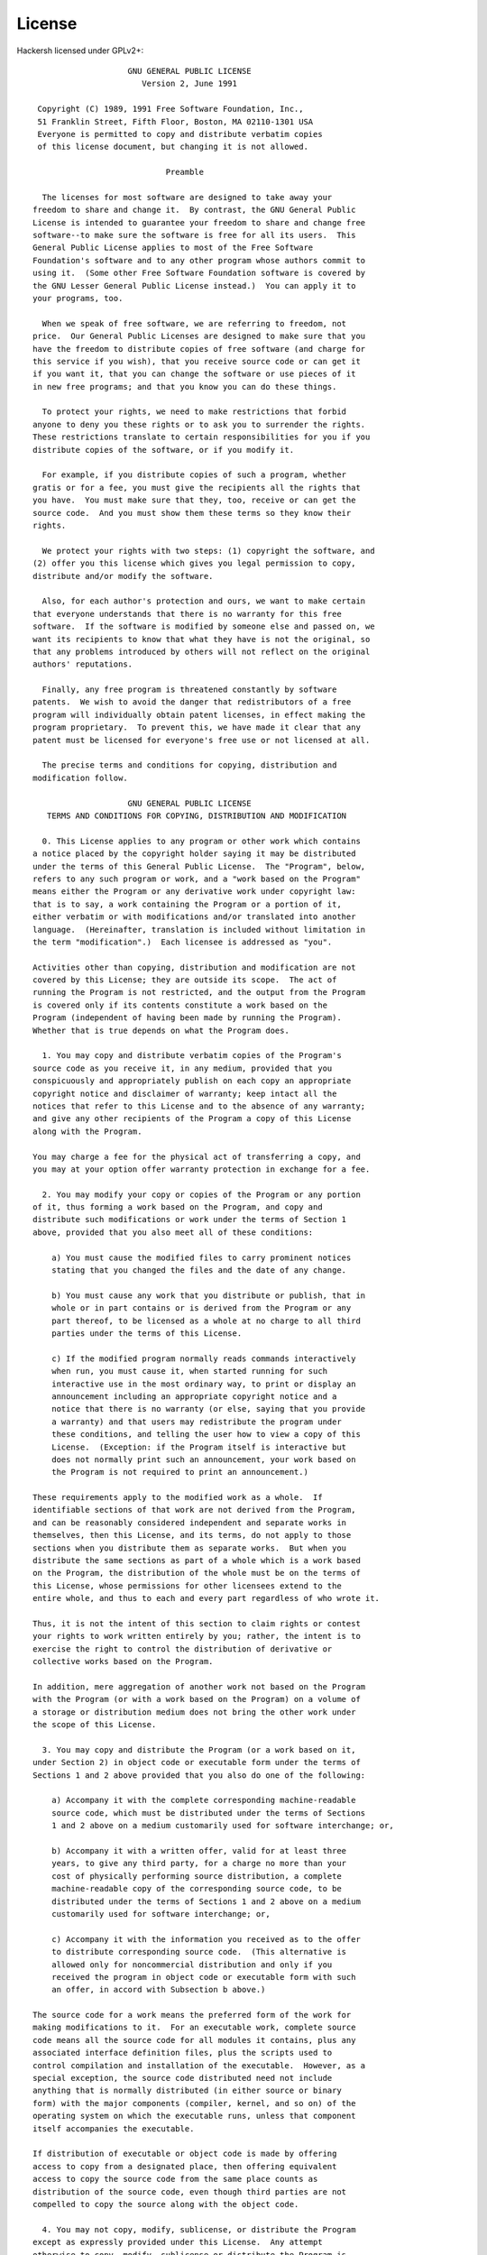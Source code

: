 .. _license:

License
=======

Hackersh licensed under GPLv2+::

                      GNU GENERAL PUBLIC LICENSE
                         Version 2, June 1991

   Copyright (C) 1989, 1991 Free Software Foundation, Inc.,
   51 Franklin Street, Fifth Floor, Boston, MA 02110-1301 USA
   Everyone is permitted to copy and distribute verbatim copies
   of this license document, but changing it is not allowed.

                              Preamble

    The licenses for most software are designed to take away your
  freedom to share and change it.  By contrast, the GNU General Public
  License is intended to guarantee your freedom to share and change free
  software--to make sure the software is free for all its users.  This
  General Public License applies to most of the Free Software
  Foundation's software and to any other program whose authors commit to
  using it.  (Some other Free Software Foundation software is covered by
  the GNU Lesser General Public License instead.)  You can apply it to
  your programs, too.

    When we speak of free software, we are referring to freedom, not
  price.  Our General Public Licenses are designed to make sure that you
  have the freedom to distribute copies of free software (and charge for
  this service if you wish), that you receive source code or can get it
  if you want it, that you can change the software or use pieces of it
  in new free programs; and that you know you can do these things.

    To protect your rights, we need to make restrictions that forbid
  anyone to deny you these rights or to ask you to surrender the rights.
  These restrictions translate to certain responsibilities for you if you
  distribute copies of the software, or if you modify it.

    For example, if you distribute copies of such a program, whether
  gratis or for a fee, you must give the recipients all the rights that
  you have.  You must make sure that they, too, receive or can get the
  source code.  And you must show them these terms so they know their
  rights.

    We protect your rights with two steps: (1) copyright the software, and
  (2) offer you this license which gives you legal permission to copy,
  distribute and/or modify the software.

    Also, for each author's protection and ours, we want to make certain
  that everyone understands that there is no warranty for this free
  software.  If the software is modified by someone else and passed on, we
  want its recipients to know that what they have is not the original, so
  that any problems introduced by others will not reflect on the original
  authors' reputations.

    Finally, any free program is threatened constantly by software
  patents.  We wish to avoid the danger that redistributors of a free
  program will individually obtain patent licenses, in effect making the
  program proprietary.  To prevent this, we have made it clear that any
  patent must be licensed for everyone's free use or not licensed at all.

    The precise terms and conditions for copying, distribution and
  modification follow.

                      GNU GENERAL PUBLIC LICENSE
     TERMS AND CONDITIONS FOR COPYING, DISTRIBUTION AND MODIFICATION

    0. This License applies to any program or other work which contains
  a notice placed by the copyright holder saying it may be distributed
  under the terms of this General Public License.  The "Program", below,
  refers to any such program or work, and a "work based on the Program"
  means either the Program or any derivative work under copyright law:
  that is to say, a work containing the Program or a portion of it,
  either verbatim or with modifications and/or translated into another
  language.  (Hereinafter, translation is included without limitation in
  the term "modification".)  Each licensee is addressed as "you".

  Activities other than copying, distribution and modification are not
  covered by this License; they are outside its scope.  The act of
  running the Program is not restricted, and the output from the Program
  is covered only if its contents constitute a work based on the
  Program (independent of having been made by running the Program).
  Whether that is true depends on what the Program does.

    1. You may copy and distribute verbatim copies of the Program's
  source code as you receive it, in any medium, provided that you
  conspicuously and appropriately publish on each copy an appropriate
  copyright notice and disclaimer of warranty; keep intact all the
  notices that refer to this License and to the absence of any warranty;
  and give any other recipients of the Program a copy of this License
  along with the Program.

  You may charge a fee for the physical act of transferring a copy, and
  you may at your option offer warranty protection in exchange for a fee.

    2. You may modify your copy or copies of the Program or any portion
  of it, thus forming a work based on the Program, and copy and
  distribute such modifications or work under the terms of Section 1
  above, provided that you also meet all of these conditions:

      a) You must cause the modified files to carry prominent notices
      stating that you changed the files and the date of any change.

      b) You must cause any work that you distribute or publish, that in
      whole or in part contains or is derived from the Program or any
      part thereof, to be licensed as a whole at no charge to all third
      parties under the terms of this License.

      c) If the modified program normally reads commands interactively
      when run, you must cause it, when started running for such
      interactive use in the most ordinary way, to print or display an
      announcement including an appropriate copyright notice and a
      notice that there is no warranty (or else, saying that you provide
      a warranty) and that users may redistribute the program under
      these conditions, and telling the user how to view a copy of this
      License.  (Exception: if the Program itself is interactive but
      does not normally print such an announcement, your work based on
      the Program is not required to print an announcement.)

  These requirements apply to the modified work as a whole.  If
  identifiable sections of that work are not derived from the Program,
  and can be reasonably considered independent and separate works in
  themselves, then this License, and its terms, do not apply to those
  sections when you distribute them as separate works.  But when you
  distribute the same sections as part of a whole which is a work based
  on the Program, the distribution of the whole must be on the terms of
  this License, whose permissions for other licensees extend to the
  entire whole, and thus to each and every part regardless of who wrote it.

  Thus, it is not the intent of this section to claim rights or contest
  your rights to work written entirely by you; rather, the intent is to
  exercise the right to control the distribution of derivative or
  collective works based on the Program.

  In addition, mere aggregation of another work not based on the Program
  with the Program (or with a work based on the Program) on a volume of
  a storage or distribution medium does not bring the other work under
  the scope of this License.

    3. You may copy and distribute the Program (or a work based on it,
  under Section 2) in object code or executable form under the terms of
  Sections 1 and 2 above provided that you also do one of the following:

      a) Accompany it with the complete corresponding machine-readable
      source code, which must be distributed under the terms of Sections
      1 and 2 above on a medium customarily used for software interchange; or,

      b) Accompany it with a written offer, valid for at least three
      years, to give any third party, for a charge no more than your
      cost of physically performing source distribution, a complete
      machine-readable copy of the corresponding source code, to be
      distributed under the terms of Sections 1 and 2 above on a medium
      customarily used for software interchange; or,

      c) Accompany it with the information you received as to the offer
      to distribute corresponding source code.  (This alternative is
      allowed only for noncommercial distribution and only if you
      received the program in object code or executable form with such
      an offer, in accord with Subsection b above.)

  The source code for a work means the preferred form of the work for
  making modifications to it.  For an executable work, complete source
  code means all the source code for all modules it contains, plus any
  associated interface definition files, plus the scripts used to
  control compilation and installation of the executable.  However, as a
  special exception, the source code distributed need not include
  anything that is normally distributed (in either source or binary
  form) with the major components (compiler, kernel, and so on) of the
  operating system on which the executable runs, unless that component
  itself accompanies the executable.

  If distribution of executable or object code is made by offering
  access to copy from a designated place, then offering equivalent
  access to copy the source code from the same place counts as
  distribution of the source code, even though third parties are not
  compelled to copy the source along with the object code.

    4. You may not copy, modify, sublicense, or distribute the Program
  except as expressly provided under this License.  Any attempt
  otherwise to copy, modify, sublicense or distribute the Program is
  void, and will automatically terminate your rights under this License.
  However, parties who have received copies, or rights, from you under
  this License will not have their licenses terminated so long as such
  parties remain in full compliance.

    5. You are not required to accept this License, since you have not
  signed it.  However, nothing else grants you permission to modify or
  distribute the Program or its derivative works.  These actions are
  prohibited by law if you do not accept this License.  Therefore, by
  modifying or distributing the Program (or any work based on the
  Program), you indicate your acceptance of this License to do so, and
  all its terms and conditions for copying, distributing or modifying
  the Program or works based on it.

    6. Each time you redistribute the Program (or any work based on the
  Program), the recipient automatically receives a license from the
  original licensor to copy, distribute or modify the Program subject to
  these terms and conditions.  You may not impose any further
  restrictions on the recipients' exercise of the rights granted herein.
  You are not responsible for enforcing compliance by third parties to
  this License.

    7. If, as a consequence of a court judgment or allegation of patent
  infringement or for any other reason (not limited to patent issues),
  conditions are imposed on you (whether by court order, agreement or
  otherwise) that contradict the conditions of this License, they do not
  excuse you from the conditions of this License.  If you cannot
  distribute so as to satisfy simultaneously your obligations under this
  License and any other pertinent obligations, then as a consequence you
  may not distribute the Program at all.  For example, if a patent
  license would not permit royalty-free redistribution of the Program by
  all those who receive copies directly or indirectly through you, then
  the only way you could satisfy both it and this License would be to
  refrain entirely from distribution of the Program.

  If any portion of this section is held invalid or unenforceable under
  any particular circumstance, the balance of the section is intended to
  apply and the section as a whole is intended to apply in other
  circumstances.

  It is not the purpose of this section to induce you to infringe any
  patents or other property right claims or to contest validity of any
  such claims; this section has the sole purpose of protecting the
  integrity of the free software distribution system, which is
  implemented by public license practices.  Many people have made
  generous contributions to the wide range of software distributed
  through that system in reliance on consistent application of that
  system; it is up to the author/donor to decide if he or she is willing
  to distribute software through any other system and a licensee cannot
  impose that choice.

  This section is intended to make thoroughly clear what is believed to
  be a consequence of the rest of this License.

    8. If the distribution and/or use of the Program is restricted in
  certain countries either by patents or by copyrighted interfaces, the
  original copyright holder who places the Program under this License
  may add an explicit geographical distribution limitation excluding
  those countries, so that distribution is permitted only in or among
  countries not thus excluded.  In such case, this License incorporates
  the limitation as if written in the body of this License.

    9. The Free Software Foundation may publish revised and/or new versions
  of the General Public License from time to time.  Such new versions will
  be similar in spirit to the present version, but may differ in detail to
  address new problems or concerns.

  Each version is given a distinguishing version number.  If the Program
  specifies a version number of this License which applies to it and "any
  later version", you have the option of following the terms and conditions
  either of that version or of any later version published by the Free
  Software Foundation.  If the Program does not specify a version number of
  this License, you may choose any version ever published by the Free Software
  Foundation.

    10. If you wish to incorporate parts of the Program into other free
  programs whose distribution conditions are different, write to the author
  to ask for permission.  For software which is copyrighted by the Free
  Software Foundation, write to the Free Software Foundation; we sometimes
  make exceptions for this.  Our decision will be guided by the two goals
  of preserving the free status of all derivatives of our free software and
  of promoting the sharing and reuse of software generally.

                              NO WARRANTY

    11. BECAUSE THE PROGRAM IS LICENSED FREE OF CHARGE, THERE IS NO WARRANTY
  FOR THE PROGRAM, TO THE EXTENT PERMITTED BY APPLICABLE LAW.  EXCEPT WHEN
  OTHERWISE STATED IN WRITING THE COPYRIGHT HOLDERS AND/OR OTHER PARTIES
  PROVIDE THE PROGRAM "AS IS" WITHOUT WARRANTY OF ANY KIND, EITHER EXPRESSED
  OR IMPLIED, INCLUDING, BUT NOT LIMITED TO, THE IMPLIED WARRANTIES OF
  MERCHANTABILITY AND FITNESS FOR A PARTICULAR PURPOSE.  THE ENTIRE RISK AS
  TO THE QUALITY AND PERFORMANCE OF THE PROGRAM IS WITH YOU.  SHOULD THE
  PROGRAM PROVE DEFECTIVE, YOU ASSUME THE COST OF ALL NECESSARY SERVICING,
  REPAIR OR CORRECTION.

    12. IN NO EVENT UNLESS REQUIRED BY APPLICABLE LAW OR AGREED TO IN WRITING
  WILL ANY COPYRIGHT HOLDER, OR ANY OTHER PARTY WHO MAY MODIFY AND/OR
  REDISTRIBUTE THE PROGRAM AS PERMITTED ABOVE, BE LIABLE TO YOU FOR DAMAGES,
  INCLUDING ANY GENERAL, SPECIAL, INCIDENTAL OR CONSEQUENTIAL DAMAGES ARISING
  OUT OF THE USE OR INABILITY TO USE THE PROGRAM (INCLUDING BUT NOT LIMITED
  TO LOSS OF DATA OR DATA BEING RENDERED INACCURATE OR LOSSES SUSTAINED BY
  YOU OR THIRD PARTIES OR A FAILURE OF THE PROGRAM TO OPERATE WITH ANY OTHER
  PROGRAMS), EVEN IF SUCH HOLDER OR OTHER PARTY HAS BEEN ADVISED OF THE
  POSSIBILITY OF SUCH DAMAGES.

                       END OF TERMS AND CONDITIONS

              How to Apply These Terms to Your New Programs

    If you develop a new program, and you want it to be of the greatest
  possible use to the public, the best way to achieve this is to make it
  free software which everyone can redistribute and change under these terms.

    To do so, attach the following notices to the program.  It is safest
  to attach them to the start of each source file to most effectively
  convey the exclusion of warranty; and each file should have at least
  the "copyright" line and a pointer to where the full notice is found.

      <one line to give the program's name and a brief idea of what it does.>
      Copyright (C) <year>  <name of author>

      This program is free software; you can redistribute it and/or modify
      it under the terms of the GNU General Public License as published by
      the Free Software Foundation; either version 2 of the License, or
      (at your option) any later version.

      This program is distributed in the hope that it will be useful,
      but WITHOUT ANY WARRANTY; without even the implied warranty of
      MERCHANTABILITY or FITNESS FOR A PARTICULAR PURPOSE.  See the
      GNU General Public License for more details.

      You should have received a copy of the GNU General Public License along
      with this program; if not, write to the Free Software Foundation, Inc.,
      51 Franklin Street, Fifth Floor, Boston, MA 02110-1301 USA.

  Also add information on how to contact you by electronic and paper mail.

  If the program is interactive, make it output a short notice like this
  when it starts in an interactive mode:

      Gnomovision version 69, Copyright (C) year name of author
      Gnomovision comes with ABSOLUTELY NO WARRANTY; for details type `show w'.
      This is free software, and you are welcome to redistribute it
      under certain conditions; type `show c' for details.

  The hypothetical commands `show w' and `show c' should show the appropriate
  parts of the General Public License.  Of course, the commands you use may
  be called something other than `show w' and `show c'; they could even be
  mouse-clicks or menu items--whatever suits your program.

  You should also get your employer (if you work as a programmer) or your
  school, if any, to sign a "copyright disclaimer" for the program, if
  necessary.  Here is a sample; alter the names:

    Yoyodyne, Inc., hereby disclaims all copyright interest in the program
    `Gnomovision' (which makes passes at compilers) written by James Hacker.

    <signature of Ty Coon>, 1 April 1989
    Ty Coon, President of Vice

  This General Public License does not permit incorporating your program into
  proprietary programs.  If your program is a subroutine library, you may
  consider it more useful to permit linking proprietary applications with the
  library.  If this is what you want to do, use the GNU Lesser General
  Public License instead of this License.
